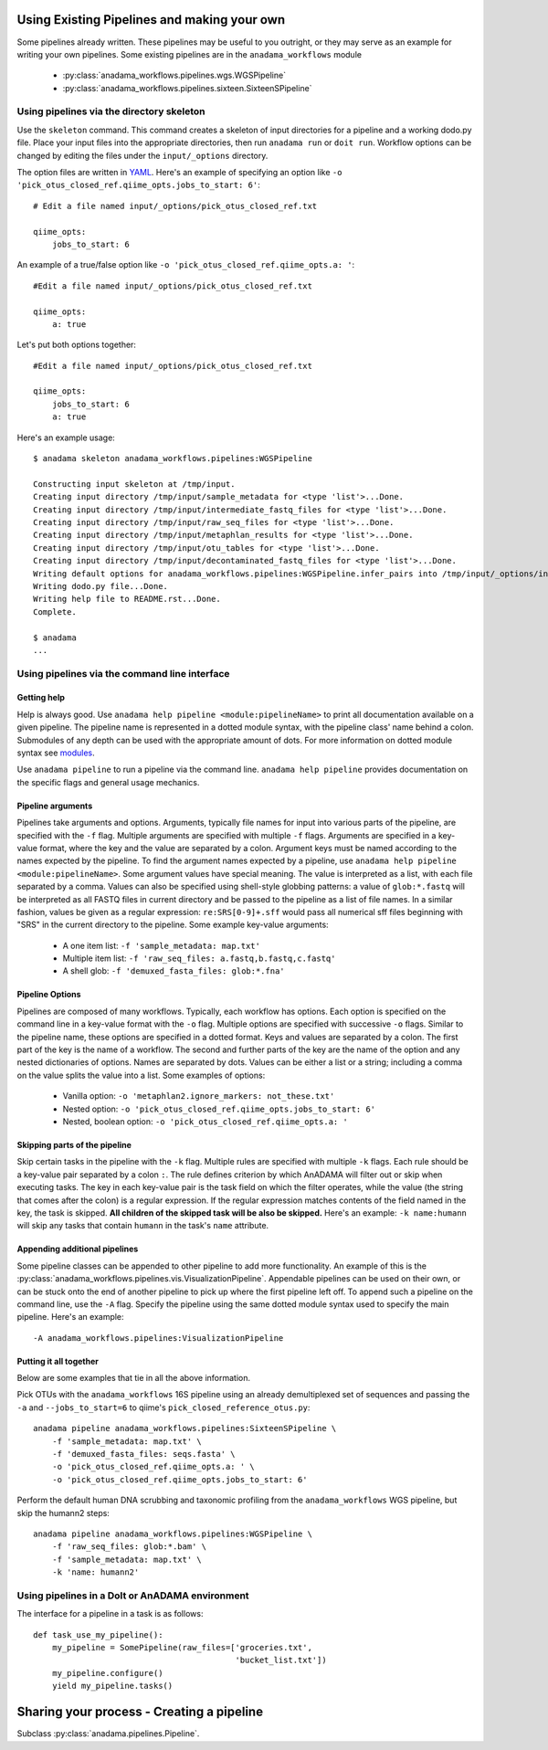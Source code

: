 .. _your-own-pipeline:

############################################
Using Existing Pipelines and making your own
############################################

Some pipelines already written. These pipelines may be useful to you
outright, or they may serve as an example for writing your own
pipelines. Some existing pipelines are in the ``anadama_workflows``
module

  * :py:class:`anadama_workflows.pipelines.wgs.WGSPipeline`
  * :py:class:`anadama_workflows.pipelines.sixteen.SixteenSPipeline`


.. _directory-skeleton-howto:

Using pipelines via the directory skeleton
==========================================

Use the ``skeleton`` command. This command creates a skeleton of input
directories for a pipeline and a working dodo.py file. Place your
input files into the appropriate directories, then run ``anadama run``
or ``doit run``. Workflow options can be changed by editing the files
under the ``input/_options`` directory.

The option files are written in YAML_. Here's an example of specifying
an option like ``-o 'pick_otus_closed_ref.qiime_opts.jobs_to_start:
6'``::

  # Edit a file named input/_options/pick_otus_closed_ref.txt
  
  qiime_opts:
      jobs_to_start: 6


An example of a true/false option like
``-o 'pick_otus_closed_ref.qiime_opts.a: '``::

  #Edit a file named input/_options/pick_otus_closed_ref.txt

  qiime_opts:
      a: true


Let's put both options together::

  #Edit a file named input/_options/pick_otus_closed_ref.txt

  qiime_opts:
      jobs_to_start: 6
      a: true
  

Here's an example usage::

  $ anadama skeleton anadama_workflows.pipelines:WGSPipeline

  Constructing input skeleton at /tmp/input.
  Creating input directory /tmp/input/sample_metadata for <type 'list'>...Done.
  Creating input directory /tmp/input/intermediate_fastq_files for <type 'list'>...Done.
  Creating input directory /tmp/input/raw_seq_files for <type 'list'>...Done.
  Creating input directory /tmp/input/metaphlan_results for <type 'list'>...Done.
  Creating input directory /tmp/input/otu_tables for <type 'list'>...Done.
  Creating input directory /tmp/input/decontaminated_fastq_files for <type 'list'>...Done.
  Writing default options for anadama_workflows.pipelines:WGSPipeline.infer_pairs into /tmp/input/_options/infer_pairs.txt...Done.
  Writing dodo.py file...Done.
  Writing help file to README.rst...Done.
  Complete.

  $ anadama
  ...


.. _yaml: http://yaml.org/spec/1.1/#id857168

Using pipelines via the command line interface
==============================================


Getting help
____________

Help is always good. Use 
``anadama help pipeline <module:pipelineName>`` to print all
documentation available on a given pipeline. The pipeline name is
represented in a dotted module syntax, with the pipeline class' name
behind a colon. Submodules of any depth can be used with the
appropriate amount of dots. For more information on dotted module
syntax see `modules <https://docs.python.org/2/tutorial/modules.html>`_.

Use ``anadama pipeline`` to run a pipeline via the command
line. ``anadama help pipeline`` provides documentation on the specific
flags and general usage mechanics. 


Pipeline arguments
__________________

Pipelines take arguments and options. Arguments, typically file names
for input into various parts of the pipeline, are specified with the
``-f`` flag. Multiple arguments are specified with multiple ``-f``
flags. Arguments are specified in a key-value format, where the key
and the value are separated by a colon. Argument keys must be named
according to the names expected by the pipeline. To find the argument
names expected by a pipeline, use ``anadama help pipeline
<module:pipelineName>``. Some argument values have special
meaning. The value is interpreted as a list, with each file separated
by a comma. Values can also be specified using shell-style globbing
patterns: a value of ``glob:*.fastq`` will be interpreted as all FASTQ
files in current directory and be passed to the pipeline as a list of
file names. In a similar fashion, values be given as a regular
expression: ``re:SRS[0-9]+.sff`` would pass all numerical sff files
beginning with "SRS" in the current directory to the pipeline.  Some
example key-value arguments:

  * A one item list: ``-f 'sample_metadata: map.txt'``
  * Multiple item list: ``-f 'raw_seq_files: a.fastq,b.fastq,c.fastq'``
  * A shell glob: ``-f 'demuxed_fasta_files: glob:*.fna'``


Pipeline Options
________________

Pipelines are composed of many workflows. Typically, each workflow has
options. Each option is specified on the command line in a key-value
format with the ``-o`` flag. Multiple options are specified with
successive ``-o`` flags. Similar to the pipeline name, these options
are specified in a dotted format. Keys and values are separated by a
colon. The first part of the key is the name of a workflow. The second
and further parts of the key are the name of the option and any nested
dictionaries of options. Names are separated by dots. Values can be
either a list or a string; including a comma on the value splits the
value into a list. Some examples of options:

  * Vanilla option: ``-o 'metaphlan2.ignore_markers: not_these.txt'``
  * Nested option: ``-o 'pick_otus_closed_ref.qiime_opts.jobs_to_start: 6'``
  * Nested, boolean option: ``-o 'pick_otus_closed_ref.qiime_opts.a: '``


Skipping parts of the pipeline
______________________________

Skip certain tasks in the pipeline with the ``-k`` flag. Multiple
rules are specified with multiple ``-k`` flags. Each rule should be a
key-value pair separated by a colon ``:``. The rule defines criterion
by which AnADAMA will filter out or skip when executing tasks. The key
in each key-value pair is the task field on which the filter operates,
while the value (the string that comes after the colon) is a regular
expression. If the regular expression matches contents of the field
named in the key, the task is skipped. **All children of the skipped
task will be also be skipped.** Here's an example: ``-k name:humann``
will skip any tasks that contain ``humann`` in the task's ``name``
attribute.


Appending additional pipelines
______________________________

Some pipeline classes can be appended to other pipeline to add more
functionality. An example of this is the
:py:class:`anadama_workflows.pipelines.vis.VisualizationPipeline`. Appendable
pipelines can be used on their own, or can be stuck onto the end of
another pipeline to pick up where the first pipeline left off. To
append such a pipeline on the command line, use the ``-A``
flag. Specify the pipeline using the same dotted module syntax used
to specify the main pipeline. Here's an example::

  -A anadama_workflows.pipelines:VisualizationPipeline


Putting it all together
_______________________

Below are some examples that tie in all the above information. 

Pick OTUs with the ``anadama_workflows`` 16S pipeline using an already
demultiplexed set of sequences and passing the ``-a`` and
``--jobs_to_start=6`` to qiime's ``pick_closed_reference_otus.py``::

  anadama pipeline anadama_workflows.pipelines:SixteenSPipeline \
      -f 'sample_metadata: map.txt' \
      -f 'demuxed_fasta_files: seqs.fasta' \
      -o 'pick_otus_closed_ref.qiime_opts.a: ' \
      -o 'pick_otus_closed_ref.qiime_opts.jobs_to_start: 6'


Perform the default human DNA scrubbing and taxonomic profiling from
the ``anadama_workflows`` WGS pipeline, but skip the humann2 steps::

  anadama pipeline anadama_workflows.pipelines:WGSPipeline \
      -f 'raw_seq_files: glob:*.bam' \
      -f 'sample_metadata: map.txt' \
      -k 'name: humann2'



Using pipelines in a DoIt or AnADAMA environment
================================================

The interface for a pipeline in a task is as follows::

  def task_use_my_pipeline():
      my_pipeline = SomePipeline(raw_files=['groceries.txt', 
					    'bucket_list.txt'])
      my_pipeline.configure()
      yield my_pipeline.tasks()




##########################################
Sharing your process - Creating a pipeline
##########################################

Subclass :py:class:`anadama.pipelines.Pipeline`.
